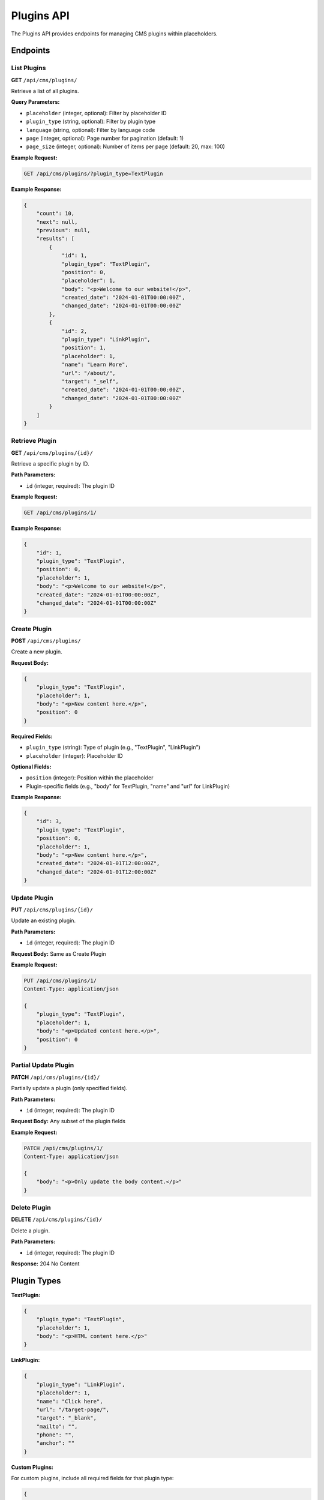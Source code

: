 Plugins API
==========

The Plugins API provides endpoints for managing CMS plugins within placeholders.

Endpoints
---------

List Plugins
~~~~~~~~~~~

**GET** ``/api/cms/plugins/``

Retrieve a list of all plugins.

**Query Parameters:**

* ``placeholder`` (integer, optional): Filter by placeholder ID
* ``plugin_type`` (string, optional): Filter by plugin type
* ``language`` (string, optional): Filter by language code
* ``page`` (integer, optional): Page number for pagination (default: 1)
* ``page_size`` (integer, optional): Number of items per page (default: 20, max: 100)

**Example Request:**

.. code-block:: bash

    GET /api/cms/plugins/?plugin_type=TextPlugin

**Example Response:**

.. code-block:: json

    {
        "count": 10,
        "next": null,
        "previous": null,
        "results": [
            {
                "id": 1,
                "plugin_type": "TextPlugin",
                "position": 0,
                "placeholder": 1,
                "body": "<p>Welcome to our website!</p>",
                "created_date": "2024-01-01T00:00:00Z",
                "changed_date": "2024-01-01T00:00:00Z"
            },
            {
                "id": 2,
                "plugin_type": "LinkPlugin",
                "position": 1,
                "placeholder": 1,
                "name": "Learn More",
                "url": "/about/",
                "target": "_self",
                "created_date": "2024-01-01T00:00:00Z",
                "changed_date": "2024-01-01T00:00:00Z"
            }
        ]
    }

Retrieve Plugin
~~~~~~~~~~~~~~

**GET** ``/api/cms/plugins/{id}/``

Retrieve a specific plugin by ID.

**Path Parameters:**

* ``id`` (integer, required): The plugin ID

**Example Request:**

.. code-block:: bash

    GET /api/cms/plugins/1/

**Example Response:**

.. code-block:: json

    {
        "id": 1,
        "plugin_type": "TextPlugin",
        "position": 0,
        "placeholder": 1,
        "body": "<p>Welcome to our website!</p>",
        "created_date": "2024-01-01T00:00:00Z",
        "changed_date": "2024-01-01T00:00:00Z"
    }

Create Plugin
~~~~~~~~~~~~

**POST** ``/api/cms/plugins/``

Create a new plugin.

**Request Body:**

.. code-block:: json

    {
        "plugin_type": "TextPlugin",
        "placeholder": 1,
        "body": "<p>New content here.</p>",
        "position": 0
    }

**Required Fields:**

* ``plugin_type`` (string): Type of plugin (e.g., "TextPlugin", "LinkPlugin")
* ``placeholder`` (integer): Placeholder ID

**Optional Fields:**

* ``position`` (integer): Position within the placeholder
* Plugin-specific fields (e.g., "body" for TextPlugin, "name" and "url" for LinkPlugin)

**Example Response:**

.. code-block:: json

    {
        "id": 3,
        "plugin_type": "TextPlugin",
        "position": 0,
        "placeholder": 1,
        "body": "<p>New content here.</p>",
        "created_date": "2024-01-01T12:00:00Z",
        "changed_date": "2024-01-01T12:00:00Z"
    }

Update Plugin
~~~~~~~~~~~~

**PUT** ``/api/cms/plugins/{id}/``

Update an existing plugin.

**Path Parameters:**

* ``id`` (integer, required): The plugin ID

**Request Body:** Same as Create Plugin

**Example Request:**

.. code-block:: bash

    PUT /api/cms/plugins/1/
    Content-Type: application/json

    {
        "plugin_type": "TextPlugin",
        "placeholder": 1,
        "body": "<p>Updated content here.</p>",
        "position": 0
    }

Partial Update Plugin
~~~~~~~~~~~~~~~~~~~

**PATCH** ``/api/cms/plugins/{id}/``

Partially update a plugin (only specified fields).

**Path Parameters:**

* ``id`` (integer, required): The plugin ID

**Request Body:** Any subset of the plugin fields

**Example Request:**

.. code-block:: bash

    PATCH /api/cms/plugins/1/
    Content-Type: application/json

    {
        "body": "<p>Only update the body content.</p>"
    }

Delete Plugin
~~~~~~~~~~~~

**DELETE** ``/api/cms/plugins/{id}/``

Delete a plugin.

**Path Parameters:**

* ``id`` (integer, required): The plugin ID

**Response:** 204 No Content

Plugin Types
-----------

**TextPlugin:**

.. code-block:: json

    {
        "plugin_type": "TextPlugin",
        "placeholder": 1,
        "body": "<p>HTML content here.</p>"
    }

**LinkPlugin:**

.. code-block:: json

    {
        "plugin_type": "LinkPlugin",
        "placeholder": 1,
        "name": "Click here",
        "url": "/target-page/",
        "target": "_blank",
        "mailto": "",
        "phone": "",
        "anchor": ""
    }

**Custom Plugins:**

For custom plugins, include all required fields for that plugin type:

.. code-block:: json

    {
        "plugin_type": "CustomPlugin",
        "placeholder": 1,
        "custom_field_1": "value1",
        "custom_field_2": "value2"
    }

Field Reference
---------------

.. list-table:: Plugin Fields
   :header-rows: 1
   :widths: 20 20 20 40

   * - Field
     - Type
     - Required
     - Description
   * - id
     - integer
     - No
     - Unique plugin identifier (auto-generated)
   * - plugin_type
     - string
     - Yes
     - Type of plugin (e.g., "TextPlugin", "LinkPlugin")
   * - position
     - integer
     - No
     - Position within the placeholder
   * - placeholder
     - integer
     - Yes
     - Associated placeholder ID
   * - created_date
     - datetime
     - No
     - Creation timestamp (auto-generated)
   * - changed_date
     - datetime
     - No
     - Last modification timestamp (auto-generated)

**TextPlugin Fields:**

.. list-table:: TextPlugin Fields
   :header-rows: 1
   :widths: 20 20 20 40

   * - Field
     - Type
     - Required
     - Description
   * - body
     - string
     - Yes
     - HTML content of the text plugin

**LinkPlugin Fields:**

.. list-table:: LinkPlugin Fields
   :header-rows: 1
   :widths: 20 20 20 40

   * - Field
     - Type
     - Required
     - Description
   * - name
     - string
     - Yes
     - Display text for the link
   * - url
     - string
     - No
     - URL for the link
   * - target
     - string
     - No
     - Link target ("_self", "_blank", etc.)
   * - mailto
     - string
     - No
     - Email address for mailto links
   * - phone
     - string
     - No
     - Phone number for tel links
   * - anchor
     - string
     - No
     - Anchor for page-internal links

Error Handling
--------------

**400 Bad Request:** Invalid data provided

.. code-block:: json

    {
        "plugin_type": ["This field is required."],
        "placeholder": ["Invalid placeholder ID."],
        "body": ["This field is required for TextPlugin."]
    }

**404 Not Found:** Plugin not found

.. code-block:: json

    {
        "detail": "Plugin not found."
    }

**403 Forbidden:** Insufficient permissions

.. code-block:: json

    {
        "detail": "You do not have permission to perform this action."
    }

Examples
--------

**Create a text plugin:**

.. code-block:: python

    import requests

    plugin_data = {
        "plugin_type": "TextPlugin",
        "placeholder": 1,
        "body": "<h1>Welcome</h1><p>This is the main content.</p>"
    }

    response = requests.post(
        'http://localhost:8000/api/cms/plugins/',
        json=plugin_data,
        headers={"Authorization": "Token your-token-here"}
    )

    if response.status_code == 201:
        plugin = response.json()
        print(f"Created plugin: {plugin['plugin_type']}")

**Create a link plugin:**

.. code-block:: python

    link_data = {
        "plugin_type": "LinkPlugin",
        "placeholder": 1,
        "name": "Read More",
        "url": "/about/",
        "target": "_self"
    }

    response = requests.post(
        'http://localhost:8000/api/cms/plugins/',
        json=link_data,
        headers={"Authorization": "Token your-token-here"}
    )

    if response.status_code == 201:
        link = response.json()
        print(f"Created link: {link['name']} -> {link['url']}")

**Update plugin content:**

.. code-block:: python

    update_data = {
        "plugin_type": "TextPlugin",
        "placeholder": 1,
        "body": "<p>Updated content with new information.</p>"
    }

    response = requests.put(
        'http://localhost:8000/api/cms/plugins/1/',
        json=update_data,
        headers={"Authorization": "Token your-token-here"}
    )

    if response.status_code == 200:
        print("Plugin updated successfully!")

**Get all plugins in a placeholder:**

.. code-block:: python

    response = requests.get(
        'http://localhost:8000/api/cms/plugins/',
        params={'placeholder': 1},
        headers={"Authorization": "Token your-token-here"}
    )

    if response.status_code == 200:
        plugins = response.json()
        for plugin in plugins['results']:
            print(f"Plugin {plugin['id']}: {plugin['plugin_type']}")

**Reorder plugins:**

.. code-block:: python

    # Get current plugins
    response = requests.get(
        'http://localhost:8000/api/cms/plugins/',
        params={'placeholder': 1},
        headers={"Authorization": "Token your-token-here"}
    )

    if response.status_code == 200:
        plugins = response.json()
        
        # Update positions
        for i, plugin in enumerate(plugins['results']):
            update_data = {
                "plugin_type": plugin['plugin_type'],
                "placeholder": plugin['placeholder'],
                "position": i
            }
            
            # Add plugin-specific fields
            if plugin['plugin_type'] == 'TextPlugin':
                update_data['body'] = plugin['body']
            elif plugin['plugin_type'] == 'LinkPlugin':
                update_data['name'] = plugin['name']
                update_data['url'] = plugin['url']
            
            requests.put(
                f'http://localhost:8000/api/cms/plugins/{plugin["id"]}/',
                json=update_data,
                headers={"Authorization": "Token your-token-here"}
            )

**Bulk plugin operations:**

.. code-block:: python

    def create_multiple_plugins(placeholder_id, plugins_data):
        """Create multiple plugins in a placeholder"""
        created_plugins = []
        
        for i, plugin_data in enumerate(plugins_data):
            plugin_data['placeholder'] = placeholder_id
            plugin_data['position'] = i
            
            response = requests.post(
                'http://localhost:8000/api/cms/plugins/',
                json=plugin_data,
                headers={"Authorization": "Token your-token-here"}
            )
            
            if response.status_code == 201:
                created_plugins.append(response.json())
        
        return created_plugins

    # Usage
    plugins_to_create = [
        {
            "plugin_type": "TextPlugin",
            "body": "<h1>Welcome</h1>"
        },
        {
            "plugin_type": "TextPlugin",
            "body": "<p>This is the introduction.</p>"
        },
        {
            "plugin_type": "LinkPlugin",
            "name": "Learn More",
            "url": "/about/"
        }
    ]

    created = create_multiple_plugins(1, plugins_to_create)
    print(f"Created {len(created)} plugins") 